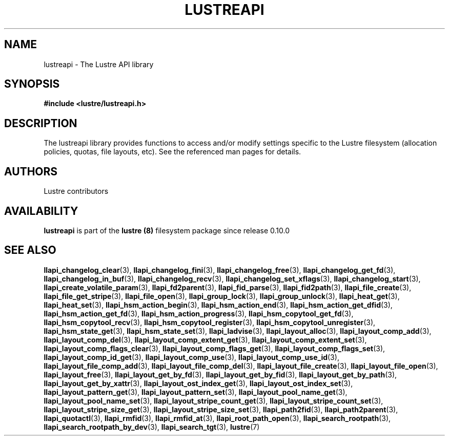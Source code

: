 .TH LUSTREAPI 7 2024-08-28 Lustre "The Lustre API library"
.SH NAME
lustreapi \- The Lustre API library
.SH SYNOPSIS
.nf
.B #include <lustre/lustreapi.h>
.fi
.SH DESCRIPTION
The lustreapi library provides functions to access and/or modify
settings specific to the Lustre filesystem (allocation policies,
quotas, file layouts, etc).  See the referenced man pages for details.
.SH AUTHORS
Lustre contributors
.SH AVAILABILITY
.B lustreapi
is part of the
.B lustre (8)
filesystem package since release 0.10.0
.\" Added in release 0.9.1
.SH SEE ALSO
.BR llapi_changelog_clear (3),
.BR llapi_changelog_fini (3),
.BR llapi_changelog_free (3),
.BR llapi_changelog_get_fd (3),
.BR llapi_changelog_in_buf (3),
.BR llapi_changelog_recv (3),
.BR llapi_changelog_set_xflags (3),
.BR llapi_changelog_start (3),
.BR llapi_create_volatile_param (3),
.BR llapi_fd2parent (3),
.BR llapi_fid_parse (3),
.BR llapi_fid2path (3),
.BR llapi_file_create (3),
.BR llapi_file_get_stripe (3),
.BR llapi_file_open (3),
.BR llapi_group_lock (3),
.BR llapi_group_unlock (3),
.BR llapi_heat_get (3),
.BR llapi_heat_set (3),
.BR llapi_hsm_action_begin (3),
.BR llapi_hsm_action_end (3),
.BR llapi_hsm_action_get_dfid (3),
.BR llapi_hsm_action_get_fd (3),
.BR llapi_hsm_action_progress (3),
.BR llapi_hsm_copytool_get_fd (3),
.BR llapi_hsm_copytool_recv (3),
.BR llapi_hsm_copytool_register (3),
.BR llapi_hsm_copytool_unregister (3),
.BR llapi_hsm_state_get (3),
.BR llapi_hsm_state_set (3),
.BR llapi_ladvise (3),
.BR llapi_layout_alloc (3),
.BR llapi_layout_comp_add (3),
.BR llapi_layout_comp_del (3),
.BR llapi_layout_comp_extent_get (3),
.BR llapi_layout_comp_extent_set (3),
.BR llapi_layout_comp_flags_clear (3),
.BR llapi_layout_comp_flags_get (3),
.BR llapi_layout_comp_flags_set (3),
.BR llapi_layout_comp_id_get (3),
.BR llapi_layout_comp_use (3),
.BR llapi_layout_comp_use_id (3),
.BR llapi_layout_file_comp_add (3),
.BR llapi_layout_file_comp_del (3),
.BR llapi_layout_file_create (3),
.BR llapi_layout_file_open (3),
.BR llapi_layout_free (3),
.BR llapi_layout_get_by_fd (3),
.BR llapi_layout_get_by_fid (3),
.BR llapi_layout_get_by_path (3),
.BR llapi_layout_get_by_xattr (3),
.BR llapi_layout_ost_index_get (3),
.BR llapi_layout_ost_index_set (3),
.BR llapi_layout_pattern_get (3),
.BR llapi_layout_pattern_set (3),
.BR llapi_layout_pool_name_get (3),
.BR llapi_layout_pool_name_set (3),
.BR llapi_layout_stripe_count_get (3),
.BR llapi_layout_stripe_count_set (3),
.BR llapi_layout_stripe_size_get (3),
.BR llapi_layout_stripe_size_set (3),
.BR llapi_path2fid (3),
.BR llapi_path2parent (3),
.BR llapi_quotactl (3),
.BR llapi_rmfid (3),
.BR llapi_rmfid_at (3),
.BR llapi_root_path_open (3),
.BR llapi_search_rootpath (3),
.BR llapi_search_rootpath_by_dev (3),
.BR llapi_search_tgt (3),
.BR lustre (7)
